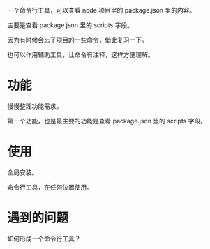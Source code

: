 一个命令行工具，可以查看 node 项目里的 package.json 里的内容。

主要是查看 package.json 里的 scripts 字段。

因为有时候会忘了项目的一些命令，借此复习一下。

也可以作用辅助工具，让命令有注释，这样方便理解。

* 功能
  慢慢整理功能需求。
  
  第一个功能，也是最主要的功能是查看 package.json 里的 scripts 字段。

* 使用
  全局安装。
  
  命令行工具，在任何位置使用。

* 遇到的问题
  如何形成一个命令行工具？
